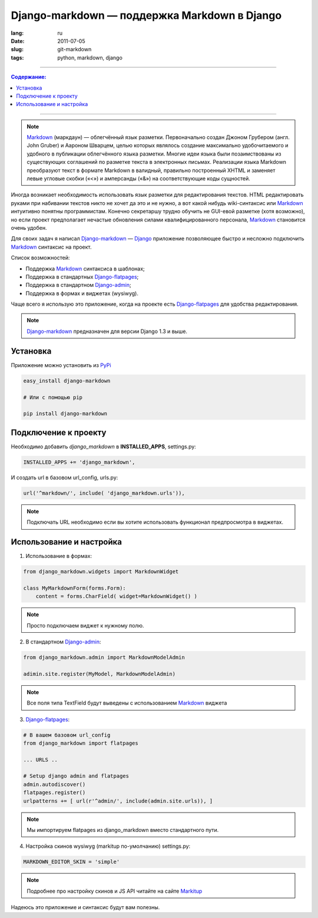 Django-markdown — поддержка Markdown в Django
#############################################

:lang: ru
:date: 2011-07-05
:slug: git-markdown
:tags: python, markdown, django

----

.. contents:: Содержание:

----

.. note::
    Markdown_ (маркдаун) — облегчённый язык разметки. Первоначально создан
    Джоном Грубером (англ. John Gruber) и Аароном Шварцем, целью которых
    являлось создание максимально удобочитаемого и удобного в публикации
    облегчённого языка разметки. Многие идеи языка были позаимствованы из
    существующих соглашений по разметке текста в электронных письмах. 
    Реализации языка Markdown преобразуют текст в формате Markdown в валидный,
    правильно построенный XHTML и заменяет левые угловые скобки («<») и
    амперсанды («&») на соответствующие коды сущностей.

Иногда возникает необходимость использовать язык разметки для редактирования
текстов. HTML редактировать руками при набивании текстов никто не хочет да это
и не нужно, а вот какой нибудь wiki-синтаксис или Markdown_ интуитивно понятны
программистам. Конечно секретаршу трудно обучить не GUI-евой разметке (хотя
возможно), но если проект предполагает нечастые обновления силами
квалифицированного персонала, Markdown_ становится очень удобен.

Для своих задач я написал Django-markdown_ — Django_ приложение позволяющее
быстро и несложно подключить Markdown_ синтаксис на проект.

Список возможностей:

- Поддержка Markdown_ синтаксиса в шаблонах;
- Поддержка в стандартных Django-flatpages_;
- Поддержка в стандартном Django-admin_;
- Поддержка в формах и виджетах (wysiwyg).

.. image:: sources/django-markdown.jpg


Чаще всего я использую это приложение, когда на проекте есть Django-flatpages_
для удобства редактирования.

.. note::
    Django-markdown_ предназначен для версии Django 1.3 и выше.


Установка
=========

Приложение можно установить из PyPi_

.. code-block:: bash

    easy_install django-markdown

    # Или с помощью pip

    pip install django-markdown


Подключение к проекту
=====================

Необходимо добавить `django_markdown` в **INSTALLED_APPS**, settings.py:

.. code-block:: python

    INSTALLED_APPS += 'django_markdown',

И создать url в базовом url_config, urls.py:

.. code-block:: python

    url('^markdown/', include( 'django_markdown.urls')),

.. note::
    Подключать URL необходимо если вы хотите использовать функционал
    предпросмотра в виджетах.


Использование и настройка
=========================

1. Использование в формах:

.. code-block:: python

    from django_markdown.widgets import MarkdownWidget

    class MyMarkdownForm(forms.Form):
        content = forms.CharField( widget=MarkdownWidget() )

.. note::
    Просто подключаем виджет к нужному полю.

2. В стандартном Django-admin_:

.. code-block:: python

    from django_markdown.admin import MarkdownModelAdmin

    adimin.site.register(MyModel, MarkdownModelAdmin)

.. note::
    Все поля типа TextField будут выведены с использованием Markdown_ виджета

3. Django-flatpages_:

.. code-block:: python

    # В вашем базовом url_config
    from django_markdown import flatpages

    ... URLS ..

    # Setup django admin and flatpages
    admin.autodiscover()
    flatpages.register()
    urlpatterns += [ url(r'^admin/', include(admin.site.urls)), ]

.. note::
    Мы импортируем flatpages из django_markdown вместо стандартного пути.

4. Настройка скинов wysiwyg (markitup по-умолчанию) settings.py:

.. code-block:: python

    MARKDOWN_EDITOR_SKIN = 'simple'

.. note::
    Подробнее про настройку скинов и JS API читайте на сайте Markitup_


Надеюсь это приложение и синтаксис будут вам полезны.


.. _Markdown: http://ru.wikipedia.org/wiki/Markdown
.. _Django: http://django-project.com
.. _Django-markdown: https://github.com/klen/django_markdown
.. _Django-flatpages: https://docs.djangoproject.com/en/dev/ref/contrib/flatpages/
.. _Django-admin: https://docs.djangoproject.com/en/dev/ref/contrib/admin/
.. _Markitup: http://markitup.jaysalvat.com/home/
.. _PyPi: http://pypi.python.org

